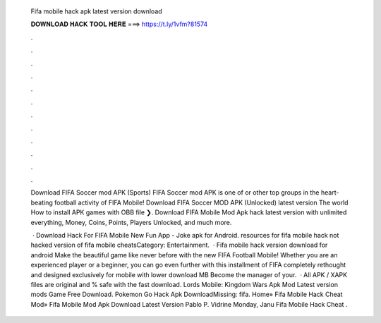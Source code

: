   Fifa mobile hack apk latest version download
  
  
  
  𝐃𝐎𝐖𝐍𝐋𝐎𝐀𝐃 𝐇𝐀𝐂𝐊 𝐓𝐎𝐎𝐋 𝐇𝐄𝐑𝐄 ===> https://t.ly/1vfm?81574
  
  
  
  .
  
  
  
  .
  
  
  
  .
  
  
  
  .
  
  
  
  .
  
  
  
  .
  
  
  
  .
  
  
  
  .
  
  
  
  .
  
  
  
  .
  
  
  
  .
  
  
  
  .
  
  Download FIFA Soccer mod APK (Sports) FIFA Soccer mod APK is one of or other top groups in the heart-beating football activity of FIFA Mobile! Download FIFA Soccer MOD APK (Unlocked) latest version The world  How to install APK games with OBB file ❯. Download FIFA Mobile Mod Apk hack latest version with unlimited everything, Money, Coins, Points, Players Unlocked, and much more.
  
   · Download Hack For FIFA Mobile New Fun App - Joke apk for Android. resources for fifa mobile hack not hacked version of fifa mobile cheatsCategory: Entertainment.  · Fifa mobile hack version download for android Make the beautiful game like never before with the new FIFA Football Mobile! Whether you are an experienced player or a beginner, you can go even further with this installment of FIFA completely rethought and designed exclusively for mobile with lower download MB Become the manager of your.  · All APK / XAPK files are original and % safe with the fast download. Lords Mobile: Kingdom Wars Apk Mod Latest version mods Game Free Download. Pokemon Go Hack Apk DownloadMissing: fifa. Home» Fifa Mobile Hack Cheat Mod»  Fifa Mobile Mod Apk Download Latest Version Pablo P. Vidrine Monday, Janu Fifa Mobile Hack Cheat .
